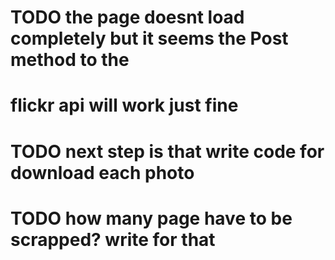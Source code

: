 * TODO the page doesnt load completely but it seems the Post method to the 
* flickr api will work just fine
* TODO next step is that write code for download each photo
* TODO how many page have to be scrapped? write for that
